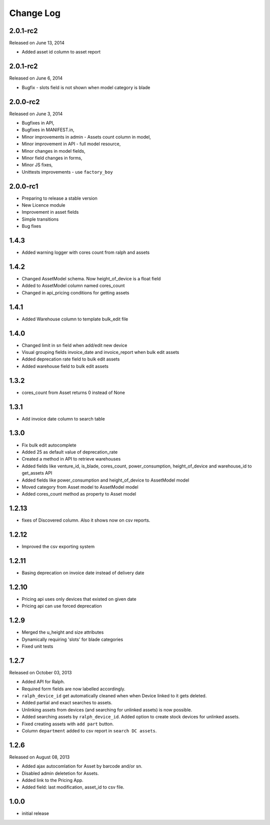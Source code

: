 Change Log
----------

2.0.1-rc2
~~~~~~~~~
Released on June 13, 2014

* Added asset id column to asset report


2.0.1-rc2
~~~~~~~~~

Released on June 6, 2014

* Bugfix - slots field is not shown when model category is blade


2.0.0-rc2
~~~~~~~~~

Released on June 3, 2014

* Bugfixes in API,
* Bugfixes in MANIFEST.in,
* Minor improvements in admin - Assets count column in model,
* Minor improvement in API - full model resource,
* Minor changes in model fields,
* Minor field changes in forms,
* Minor JS fixes,
* Unittests improvements - use ``factory_boy``


2.0.0-rc1
~~~~~~~~~

* Preparing to release a stable version
* New Licence module
* Improvement in asset fields
* Simple transitions
* Bug fixes


1.4.3
~~~~~

* Added warning logger with cores count from ralph and assets


1.4.2
~~~~~

* Changed AssetModel schema. Now height_of_device is a float field

* Added to AssetModel column named cores_count

* Changed in api_pricing conditions for getting assets


1.4.1
~~~~~

* Added Warehouse column to template bulk_edit file


1.4.0
~~~~~

* Changed limit in sn field when add/edit new device

* Visual grouping fields invoice_date and invoice_report when bulk edit assets

* Added deprecation rate field to bulk edit assets

* Added warehouse field to bulk edit assets


1.3.2
~~~~~

* cores_count from Asset returns 0 instead of None


1.3.1
~~~~~

* Add invoice date column to search table


1.3.0
~~~~~

* Fix bulk edit autocomplete

* Added 25 as default value of deprecation_rate

* Created a method in API to retrieve warehouses

* Added fields like venture_id, is_blade, cores_count, power_consumption, height_of_device and warehouse_id to get_assets API

* Added fields like power_consumption and height_of_device to AssetModel model

* Moved category from Asset model to AssetModel model

* Added cores_count method as property to Asset model


1.2.13
~~~~~~

* fixes of Discovered column. Also it shows now on csv reports.


1.2.12
~~~~~~

* Improved the csv exporting system


1.2.11
~~~~~~

* Basing deprecation on invoice date instead of delivery date


1.2.10
~~~~~~

* Pricing api uses only devices that existed on given date

* Pricing api can use forced deprecation


1.2.9
~~~~~

* Merged the u_height and size attributes

* Dynamically requiring 'slots' for blade categories

* Fixed unit tests


1.2.7
~~~~~
Released on October 03, 2013

* Added API for Ralph.

* Required form fields are now labelled accordingly.

* ``ralph_device_id`` get automatically cleaned when when Device linked to it gets deleted.

* Added partial and exact searches to assets.

* Unlinking assets from devices (and searching for unlinked assets) is now
  possible.

* Added searching assets by ``ralph_device_id``. Added option to create stock
  devices for unlinked assets.

* Fixed creating assets with ``add part`` button.

* Column ``department`` added to csv report in ``search DC assets``.



1.2.6
~~~~~

Released on August 08, 2013

* Added ajax autocomlation for Asset by barcode and/or sn.

* Disabled admin deletetion for Assets.

* Added link to the Pricing App.

* Added field: last modification, asset_id to csv file.



1.0.0
~~~~~

* initial release
